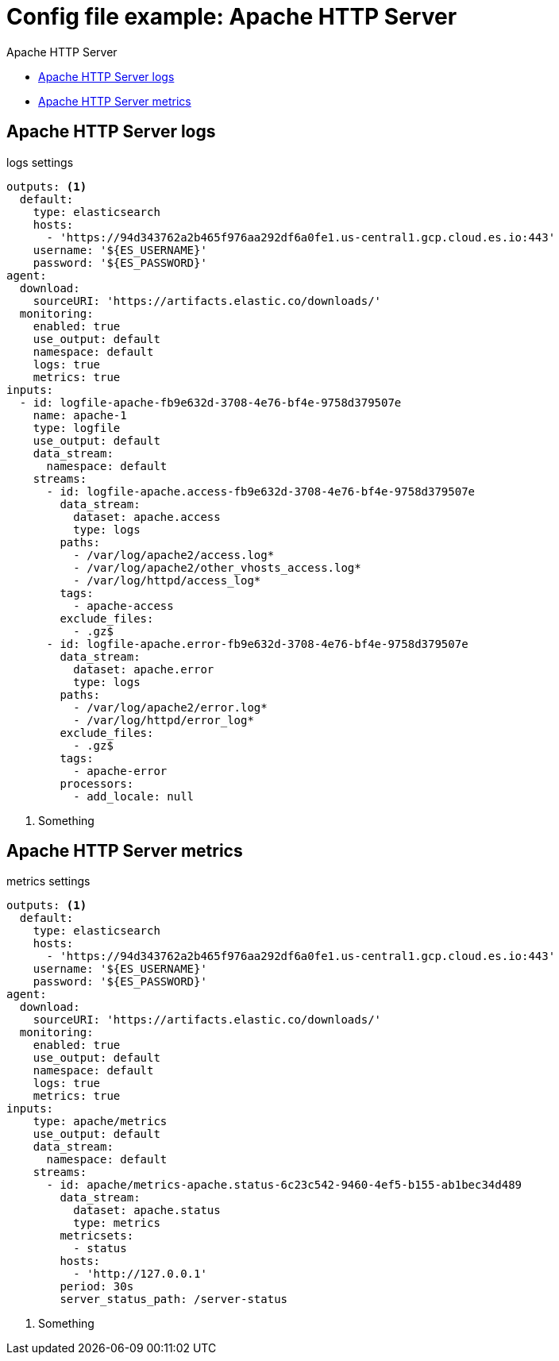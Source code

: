 [[config-file-example-apache]]
= Config file example: Apache HTTP Server

++++
<titleabbrev>Apache HTTP Server</titleabbrev>
++++

* <<config-file-example-apache-logs>>
* <<config-file-example-apache-metrics>>

[[config-file-example-apache-logs]]
== Apache HTTP Server logs

logs settings

["source","yaml"]
----
outputs: <1>
  default:
    type: elasticsearch
    hosts:
      - 'https://94d343762a2b465f976aa292df6a0fe1.us-central1.gcp.cloud.es.io:443'
    username: '${ES_USERNAME}'
    password: '${ES_PASSWORD}'
agent:
  download:
    sourceURI: 'https://artifacts.elastic.co/downloads/'
  monitoring:
    enabled: true
    use_output: default
    namespace: default
    logs: true
    metrics: true
inputs:
  - id: logfile-apache-fb9e632d-3708-4e76-bf4e-9758d379507e
    name: apache-1
    type: logfile
    use_output: default
    data_stream:
      namespace: default
    streams:
      - id: logfile-apache.access-fb9e632d-3708-4e76-bf4e-9758d379507e
        data_stream:
          dataset: apache.access
          type: logs
        paths:
          - /var/log/apache2/access.log*
          - /var/log/apache2/other_vhosts_access.log*
          - /var/log/httpd/access_log*
        tags:
          - apache-access
        exclude_files:
          - .gz$
      - id: logfile-apache.error-fb9e632d-3708-4e76-bf4e-9758d379507e
        data_stream:
          dataset: apache.error
          type: logs
        paths:
          - /var/log/apache2/error.log*
          - /var/log/httpd/error_log*
        exclude_files:
          - .gz$
        tags:
          - apache-error
        processors:
          - add_locale: null
----

<1> Something

[[config-file-example-apache-metrics]]
== Apache HTTP Server metrics

metrics settings

["source","yaml"]
----
outputs: <1>
  default:
    type: elasticsearch
    hosts:
      - 'https://94d343762a2b465f976aa292df6a0fe1.us-central1.gcp.cloud.es.io:443'
    username: '${ES_USERNAME}'
    password: '${ES_PASSWORD}'
agent:
  download:
    sourceURI: 'https://artifacts.elastic.co/downloads/'
  monitoring:
    enabled: true
    use_output: default
    namespace: default
    logs: true
    metrics: true
inputs:
    type: apache/metrics
    use_output: default
    data_stream:
      namespace: default
    streams:
      - id: apache/metrics-apache.status-6c23c542-9460-4ef5-b155-ab1bec34d489
        data_stream:
          dataset: apache.status
          type: metrics
        metricsets:
          - status
        hosts:
          - 'http://127.0.0.1'
        period: 30s
        server_status_path: /server-status
----

<1> Something
